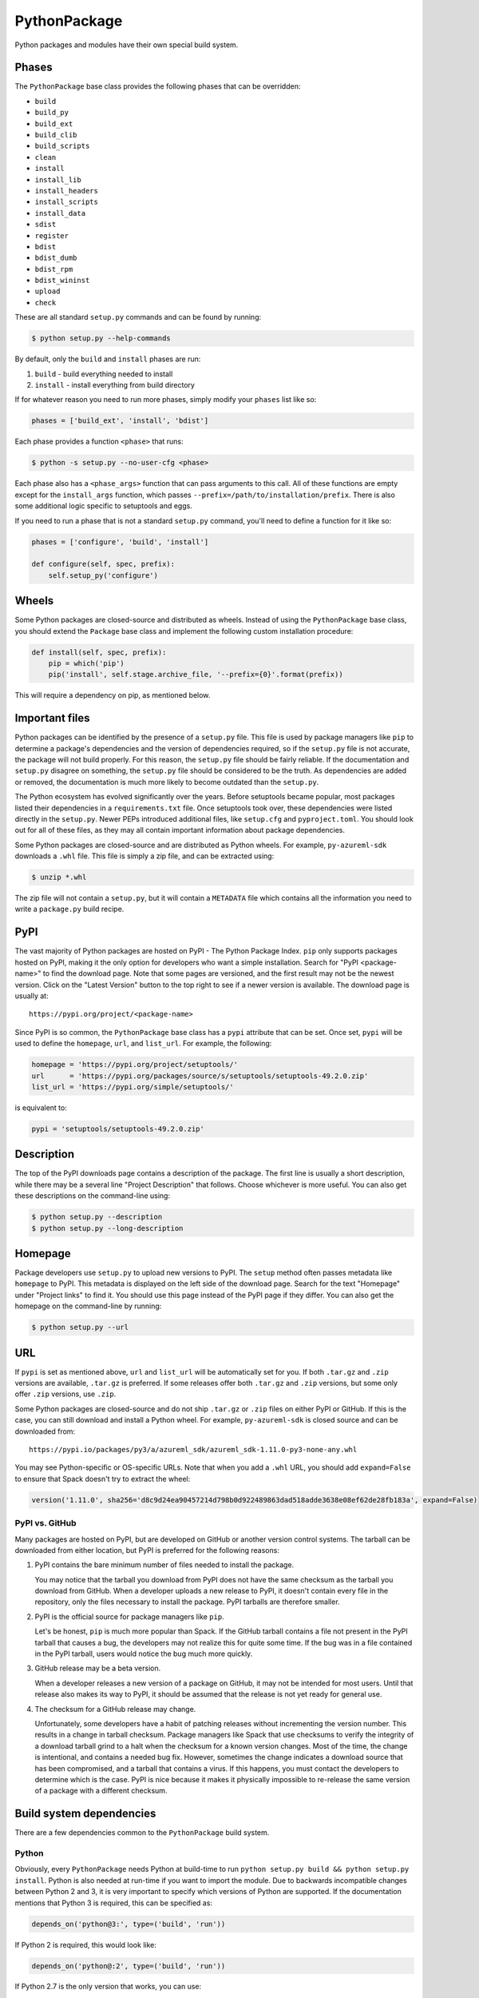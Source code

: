 .. Copyright 2013-2020 Lawrence Livermore National Security, LLC and other
   Spack Project Developers. See the top-level COPYRIGHT file for details.

   SPDX-License-Identifier: (Apache-2.0 OR MIT)

.. _pythonpackage:

-------------
PythonPackage
-------------

Python packages and modules have their own special build system.

^^^^^^
Phases
^^^^^^

The ``PythonPackage`` base class provides the following phases that
can be overridden:

* ``build``
* ``build_py``
* ``build_ext``
* ``build_clib``
* ``build_scripts``
* ``clean``
* ``install``
* ``install_lib``
* ``install_headers``
* ``install_scripts``
* ``install_data``
* ``sdist``
* ``register``
* ``bdist``
* ``bdist_dumb``
* ``bdist_rpm``
* ``bdist_wininst``
* ``upload``
* ``check``

These are all standard ``setup.py`` commands and can be found by running:

.. code-block:: console

   $ python setup.py --help-commands


By default, only the ``build`` and ``install`` phases are run:

#. ``build`` - build everything needed to install
#. ``install`` - install everything from build directory

If for whatever reason you need to run more phases, simply modify your
``phases`` list like so:

.. code-block:: python

   phases = ['build_ext', 'install', 'bdist']


Each phase provides a function ``<phase>`` that runs:

.. code-block:: console

   $ python -s setup.py --no-user-cfg <phase>


Each phase also has a ``<phase_args>`` function that can pass arguments to
this call. All of these functions are empty except for the ``install_args``
function, which passes ``--prefix=/path/to/installation/prefix``. There is
also some additional logic specific to setuptools and eggs.

If you need to run a phase that is not a standard ``setup.py`` command,
you'll need to define a function for it like so:

.. code-block:: python

   phases = ['configure', 'build', 'install']

   def configure(self, spec, prefix):
       self.setup_py('configure')


^^^^^^
Wheels
^^^^^^

Some Python packages are closed-source and distributed as wheels.
Instead of using the ``PythonPackage`` base class, you should extend
the ``Package`` base class and implement the following custom installation
procedure:

.. code-block:: python

   def install(self, spec, prefix):
       pip = which('pip')
       pip('install', self.stage.archive_file, '--prefix={0}'.format(prefix))


This will require a dependency on pip, as mentioned below.

^^^^^^^^^^^^^^^
Important files
^^^^^^^^^^^^^^^

Python packages can be identified by the presence of a ``setup.py`` file.
This file is used by package managers like ``pip`` to determine a
package's dependencies and the version of dependencies required, so if
the ``setup.py`` file is not accurate, the package will not build properly.
For this reason, the ``setup.py`` file should be fairly reliable. If the
documentation and ``setup.py`` disagree on something, the ``setup.py``
file should be considered to be the truth. As dependencies are added or
removed, the documentation is much more likely to become outdated than
the ``setup.py``.

The Python ecosystem has evolved significantly over the years. Before
setuptools became popular, most packages listed their dependencies in a
``requirements.txt`` file. Once setuptools took over, these dependencies
were listed directly in the ``setup.py``. Newer PEPs introduced additional
files, like ``setup.cfg`` and ``pyproject.toml``. You should look out for
all of these files, as they may all contain important information about
package dependencies.

Some Python packages are closed-source and are distributed as Python
wheels. For example, ``py-azureml-sdk`` downloads a ``.whl`` file. This
file is simply a zip file, and can be extracted using:

.. code-block:: console

   $ unzip *.whl


The zip file will not contain a ``setup.py``, but it will contain a
``METADATA`` file which contains all the information you need to
write a ``package.py`` build recipe.

^^^^
PyPI
^^^^

The vast majority of Python packages are hosted on PyPI - The Python
Package Index. ``pip`` only supports packages hosted on PyPI, making
it the only option for developers who want a simple installation.
Search for "PyPI <package-name>" to find the download page. Note that
some pages are versioned, and the first result may not be the newest
version. Click on the "Latest Version" button to the top right to see
if a newer version is available. The download page is usually at::

   https://pypi.org/project/<package-name>


Since PyPI is so common, the ``PythonPackage`` base class has a
``pypi`` attribute that can be set. Once set, ``pypi`` will be used
to define the ``homepage``, ``url``, and ``list_url``. For example,
the following:

.. code-block:: python

   homepage = 'https://pypi.org/project/setuptools/'
   url      = 'https://pypi.org/packages/source/s/setuptools/setuptools-49.2.0.zip'
   list_url = 'https://pypi.org/simple/setuptools/'


is equivalent to:

.. code-block:: python

   pypi = 'setuptools/setuptools-49.2.0.zip'


^^^^^^^^^^^
Description
^^^^^^^^^^^

The top of the PyPI downloads page contains a description of the
package. The first line is usually a short description, while there
may be a several line "Project Description" that follows. Choose whichever
is more useful. You can also get these descriptions on the command-line
using:

.. code-block:: console

   $ python setup.py --description
   $ python setup.py --long-description


^^^^^^^^
Homepage
^^^^^^^^

Package developers use ``setup.py`` to upload new versions to PyPI.
The ``setup`` method often passes metadata like ``homepage`` to PyPI.
This metadata is displayed on the left side of the download page.
Search for the text "Homepage" under "Project links" to find it. You
should use this page instead of the PyPI page if they differ. You can
also get the homepage on the command-line by running:

.. code-block:: console

   $ python setup.py --url


^^^
URL
^^^

If ``pypi`` is set as mentioned above, ``url`` and ``list_url`` will
be automatically set for you. If both ``.tar.gz`` and ``.zip`` versions
are available, ``.tar.gz`` is preferred. If some releases offer both
``.tar.gz`` and ``.zip`` versions, but some only offer ``.zip`` versions,
use ``.zip``.

Some Python packages are closed-source and do not ship ``.tar.gz`` or ``.zip``
files on either PyPI or GitHub. If this is the case, you can still download
and install a Python wheel. For example, ``py-azureml-sdk`` is closed source
and can be downloaded from::

   https://pypi.io/packages/py3/a/azureml_sdk/azureml_sdk-1.11.0-py3-none-any.whl


You may see Python-specific or OS-specific URLs. Note that when you add a
``.whl`` URL, you should add ``expand=False`` to ensure that Spack doesn't
try to extract the wheel:

.. code-block:: python

   version('1.11.0', sha256='d8c9d24ea90457214d798b0d922489863dad518adde3638e08ef62de28fb183a', expand=False)


"""""""""""""""
PyPI vs. GitHub
"""""""""""""""

Many packages are hosted on PyPI, but are developed on GitHub or another
version control systems. The tarball can be downloaded from either
location, but PyPI is preferred for the following reasons:

#. PyPI contains the bare minimum number of files needed to install the package.

   You may notice that the tarball you download from PyPI does not
   have the same checksum as the tarball you download from GitHub.
   When a developer uploads a new release to PyPI, it doesn't contain
   every file in the repository, only the files necessary to install
   the package. PyPI tarballs are therefore smaller.

#. PyPI is the official source for package managers like ``pip``.

   Let's be honest, ``pip`` is much more popular than Spack. If the
   GitHub tarball contains a file not present in the PyPI tarball that
   causes a bug, the developers may not realize this for quite some
   time. If the bug was in a file contained in the PyPI tarball, users
   would notice the bug much more quickly.

#. GitHub release may be a beta version.

   When a developer releases a new version of a package on GitHub,
   it may not be intended for most users. Until that release also
   makes its way to PyPI, it should be assumed that the release is
   not yet ready for general use.

#. The checksum for a GitHub release may change.

   Unfortunately, some developers have a habit of patching releases
   without incrementing the version number. This results in a change
   in tarball checksum. Package managers like Spack that use checksums
   to verify the integrity of a download tarball grind to a halt when
   the checksum for a known version changes. Most of the time, the
   change is intentional, and contains a needed bug fix. However,
   sometimes the change indicates a download source that has been
   compromised, and a tarball that contains a virus. If this happens,
   you must contact the developers to determine which is the case.
   PyPI is nice because it makes it physically impossible to
   re-release the same version of a package with a different checksum.

^^^^^^^^^^^^^^^^^^^^^^^^^
Build system dependencies
^^^^^^^^^^^^^^^^^^^^^^^^^

There are a few dependencies common to the ``PythonPackage`` build system.

""""""
Python
""""""

Obviously, every ``PythonPackage`` needs Python at build-time to run
``python setup.py build && python setup.py install``. Python is also
needed at run-time if you want to import the module. Due to backwards
incompatible changes between Python 2 and 3, it is very important to
specify which versions of Python are supported. If the documentation
mentions that Python 3 is required, this can be specified as:

.. code-block:: python

   depends_on('python@3:', type=('build', 'run'))


If Python 2 is required, this would look like:

.. code-block:: python

   depends_on('python@:2', type=('build', 'run'))


If Python 2.7 is the only version that works, you can use:

.. code-block:: python

   depends_on('python@2.7:2.8', type=('build', 'run'))


The documentation may not always specify supported Python versions.
Another place to check is in the ``setup.py`` or ``setup.cfg`` file.
Look for a line containing ``python_requires``. An example from
`py-numpy <https://github.com/spack/spack/blob/develop/var/spack/repos/builtin/packages/py-numpy/package.py>`_
looks like:

.. code-block:: python

   python_requires='>=2.7,!=3.0.*,!=3.1.*,!=3.2.*,!=3.3.*'


You may also find a version check at the top of the ``setup.py``:

.. code-block:: python

   if sys.version_info[:2] < (2, 7) or (3, 0) <= sys.version_info[:2] < (3, 4):
       raise RuntimeError("Python version 2.7 or >= 3.4 required.")


This can be converted to Spack's spec notation like so:

.. code-block:: python

   depends_on('python@2.7:2.8,3.4:', type=('build', 'run'))


If you are writing a recipe for a package that only distributes
wheels, look for a section in the ``METADATA`` file that looks like::

   Requires-Python: >=3.5,<4


This would be translated to:

.. code-block:: python

   extends('python')
   depends_on('python@3.5:3.999', type=('build', 'run'))


Many ``setup.py`` or ``setup.cfg`` files also contain information like::

   Programming Language :: Python :: 2
   Programming Language :: Python :: 2.6
   Programming Language :: Python :: 2.7
   Programming Language :: Python :: 3
   Programming Language :: Python :: 3.3
   Programming Language :: Python :: 3.4
   Programming Language :: Python :: 3.5
   Programming Language :: Python :: 3.6


This is a list of versions of Python that the developer likely tests.
However, you should not use this to restrict the versions of Python
the package uses unless one of the two former methods (``python_requires``
or ``sys.version_info``) is used. There is no logic in setuptools
that prevents the package from building for Python versions not in
this list, and often new releases like Python 3.7 or 3.8 work just fine.

""""""""""
setuptools
""""""""""

Originally, the Python language had a single build system called
distutils, which is built into Python. Distutils provided a common
framework for package authors to describe their project and how it
should be built. However, distutils was not without limitations.
Most notably, there was no way to list a project's dependencies
with distutils. Along came setuptools, a non-builtin build system
designed to overcome the limitations of distutils. Both projects
use a similar API, making the transition easy while adding much
needed functionality. Today, setuptools is used in around 90% of
the Python packages in Spack.

Since setuptools isn't built-in to Python, you need to add it as a
dependency. To determine whether or not a package uses setuptools,
search the file for an import statement like:

.. code-block:: python

   import setuptools


or:

.. code-block:: python

   from setuptools import setup


Some packages are designed to work with both setuptools and distutils,
so you may find something like:

.. code-block:: python

   try:
       from setuptools import setup
   except ImportError:
       from distutils.core import setup


This uses setuptools if available, and falls back to distutils if not.
In this case, you would still want to add a setuptools dependency, as
it offers us more control over the installation.

Unless specified otherwise, setuptools is usually a build-only dependency.
That is, it is needed to install the software, but is not needed at
run-time. This can be specified as:

.. code-block:: python

   depends_on('py-setuptools', type='build')


"""
pip
"""

Packages distributed as Python wheels will require an extra dependency
on pip:

.. code-block:: python

   depends_on('py-pip', type='build')


We will use pip to install the actual wheel.

""""""
cython
""""""

Compared to compiled languages, interpreted languages like Python can
be quite a bit slower. To work around this, some Python developers
rewrite computationally demanding sections of code in C, a process
referred to as "cythonizing". In order to build these package, you
need to add a build dependency on cython:

.. code-block:: python

   depends_on('py-cython', type='build')


Look for references to "cython" in the ``setup.py`` to determine
whether or not this is necessary. Cython may be optional, but
even then you should list it as a required dependency. Spack is
designed to compile software, and is meant for HPC facilities
where speed is crucial. There is no reason why someone would not
want an optimized version of a library instead of the pure-Python
version.

Note that some release tarballs come pre-cythonized, and cython is
not needed as a dependency. However, this is becoming less common
as Python continues to evolve and developers discover that cythonized
sources are no longer compatible with newer versions of Python and
need to be re-cythonized.

^^^^^^^^^^^^^^^^^^^
Python dependencies
^^^^^^^^^^^^^^^^^^^

When you install a package with ``pip``, it reads the ``setup.py``
file in order to determine the dependencies of the package.
If the dependencies are not yet installed, ``pip`` downloads them
and installs them for you. This may sound convenient, but Spack
cannot rely on this behavior for two reasons:

#. Spack needs to be able to install packages on air-gapped networks.

   If there is no internet connection, ``pip`` can't download the
   package dependencies. By explicitly listing every dependency in
   the ``package.py``, Spack knows what to download ahead of time.

#. Duplicate installations of the same dependency may occur.

   Spack supports *activation* of Python extensions, which involves
   symlinking the package installation prefix to the Python installation
   prefix. If your package is missing a dependency, that dependency
   will be installed to the installation directory of the same package.
   If you try to activate the package + dependency, it may cause a
   problem if that package has already been activated.

For these reasons, you must always explicitly list all dependencies.
Although the documentation may list the package's dependencies,
often the developers assume people will use ``pip`` and won't have to
worry about it. Always check the ``setup.py`` to find the true
dependencies.

If the package relies on ``distutils``, it may not explicitly list its
dependencies. Check for statements like:

.. code-block:: python

   try:
       import numpy
   except ImportError:
       raise ImportError("numpy must be installed prior to installation")


Obviously, this means that ``py-numpy`` is a dependency.

If the package uses ``setuptools``, check for the following clues:

* ``python_requires``

  As mentioned above, this specifies which versions of Python are
  required.

* ``setup_requires``

  These packages are usually only needed at build-time, so you can
  add them with ``type='build'``.

* ``install_requires``

  These packages are required for building and installation. You can
  add them with ``type=('build', 'run')``.

* ``extra_requires``

  These packages are optional dependencies that enable additional
  functionality. You should add a variant that optionally adds these
  dependencies. This variant should be False by default.

* ``test_requires``

  These are packages that are required to run the unit tests for the
  package. These dependencies can be specified using the
  ``type='test'`` dependency type. However, the PyPI tarballs rarely
  contain unit tests, so there is usually no reason to add these.

In the root directory of the package, you may notice a
``requirements.txt`` file. It may look like this file contains a list
of all of the package's dependencies. Don't be fooled. This file is
used by tools like Travis to install the pre-requisites for the
package... and a whole bunch of other things. It often contains
dependencies only needed for unit tests, like:

* mock
* nose
* pytest

It can also contain dependencies for building the documentation, like
sphinx. If you can't find any information about the package's
dependencies, you can take a look in ``requirements.txt``, but be sure
not to add test or documentation dependencies.

Newer PEPs have added alternative ways to specify a package's dependencies.
If you don't see any dependencies listed in the ``setup.py``, look for a
``setup.cfg`` or ``pyproject.toml``. These files can be used to store the
same ``install_requires`` information that ``setup.py`` used to use.

If you are write a recipe for a package that only distributes wheels,
check the ``METADATA`` file for lines like::

   Requires-Dist: azureml-core (~=1.11.0)
   Requires-Dist: azureml-dataset-runtime[fuse] (~=1.11.0)
   Requires-Dist: azureml-train (~=1.11.0)
   Requires-Dist: azureml-train-automl-client (~=1.11.0)
   Requires-Dist: azureml-pipeline (~=1.11.0)
   Provides-Extra: accel-models
   Requires-Dist: azureml-accel-models (~=1.11.0); extra == 'accel-models'
   Provides-Extra: automl
   Requires-Dist: azureml-train-automl (~=1.11.0); extra == 'automl'


Lines that use ``Requires-Dist`` are similar to ``install_requires``.
Lines that use ``Provides-Extra`` are similar to ``extra_requires``,
and you can add a variant for those dependencies. The ``~=1.11.0``
syntax is equivalent to ``1.11.0:1.11.999``.

""""""""""
setuptools
""""""""""

Setuptools is a bit of a special case. If a package requires setuptools
at run-time, how do they express this? They could add it to
``install_requires``, but setuptools is imported long before this and is
needed to read this line. And since you can't install the package
without setuptools, the developers assume that setuptools will already
be there, so they never mention when it is required. We don't want to
add run-time dependencies if they aren't needed, so you need to
determine whether or not setuptools is needed. Grep the installation
directory for any files containing a reference to ``setuptools`` or
``pkg_resources``. Both modules come from ``py-setuptools``.
``pkg_resources`` is particularly common in scripts found in
``prefix/bin``.

^^^^^^^^^^^^^^^^^^^^^^^^^^^^^
Passing arguments to setup.py
^^^^^^^^^^^^^^^^^^^^^^^^^^^^^

The default build and install phases should be sufficient to install
most packages. However, you may want to pass additional flags to
either phase.

You can view the available options for a particular phase with:

.. code-block:: console

   $ python setup.py <phase> --help


Each phase provides a ``<phase_args>`` function that can be used to
pass arguments to that phase. For example,
`py-numpy <https://github.com/spack/spack/blob/develop/var/spack/repos/builtin/packages/py-numpy/package.py>`_
adds:

.. code-block:: python

   def build_args(self, spec, prefix):
       args = []

       # From NumPy 1.10.0 on it's possible to do a parallel build.
       if self.version >= Version('1.10.0'):
           # But Parallel build in Python 3.5+ is broken.  See:
           # https://github.com/spack/spack/issues/7927
           # https://github.com/scipy/scipy/issues/7112
           if spec['python'].version < Version('3.5'):
               args = ['-j', str(make_jobs)]

       return args


^^^^^^^
Testing
^^^^^^^

``PythonPackage`` provides a couple of options for testing packages.

""""""""""""
Import tests
""""""""""""

Just because a package successfully built does not mean that it built
correctly. The most reliable test of whether or not the package was
correctly installed is to attempt to import all of the modules that
get installed. To get a list of modules, run the following command
in the source directory:

.. code-block:: console

   $ python
   >>> import setuptools
   >>> setuptools.find_packages()
   ['numpy', 'numpy._build_utils', 'numpy.compat', 'numpy.core', 'numpy.distutils', 'numpy.doc', 'numpy.f2py', 'numpy.fft', 'numpy.lib', 'numpy.linalg', 'numpy.ma', 'numpy.matrixlib', 'numpy.polynomial', 'numpy.random', 'numpy.testing', 'numpy.core.code_generators', 'numpy.distutils.command', 'numpy.distutils.fcompiler']


Large, complex packages like ``numpy`` will return a long list of
packages, while other packages like ``six`` will return an empty list.
``py-six`` installs a single ``six.py`` file. In Python packaging lingo,
a "package" is a directory containing files like:

.. code-block:: none

   foo/__init__.py
   foo/bar.py
   foo/baz.py


whereas a "module" is a single Python file.

The ``PythonPackage`` base class automatically detects these module
names for you. If, for whatever reason, the module names detected
are wrong, you can provide the names yourself by overriding
``import_modules`` like so:

.. code-block:: python

   import_modules = ['six']


Sometimes the list of module names to import depends on how the
package was built. For example, the ``py-pyyaml`` package has a
``+libyaml`` variant that enables the build of a faster optimized
version of the library. If the user chooses ``~libyaml``, only the
``yaml`` library will be importable. If the user chooses ``+libyaml``,
both the ``yaml`` and ``yaml.cyaml`` libraries will be available.
This can be expressed like so:

.. code-block:: python

   @property
   def import_modules(self):
       modules = ['yaml']

       if '+libyaml' in self.spec:
           modules.append('yaml.cyaml')

       return modules


These tests often catch missing dependencies and non-RPATHed
libraries. Make sure not to add modules/packages containing the word
"test", as these likely won't end up in the installation directory,
or may require test dependencies like pytest to be installed.

These tests can be triggered by running ``spack install --test=root``
or by running ``spack test run`` after the installation has finished.

""""""""""
Unit tests
""""""""""

The package you want to install may come with additional unit tests.
You can add additional build-time or install-time tests by adding
additional testing functions. For example, ``py-numpy`` adds:

.. code-block:: python

   @run_after('install')
   @on_package_attributes(run_tests=True)
   def install_test(self):
       with working_dir('spack-test', create=True):
           python('-c', 'import numpy; numpy.test("full", verbose=2)')


These tests can be triggered by running ``spack install --test=root``.

^^^^^^^^^^^^^^^^^^^^^^^^^^^^^
Setup file in a sub-directory
^^^^^^^^^^^^^^^^^^^^^^^^^^^^^

In order to be compatible with package managers like ``pip``, the package
is required to place its ``setup.py`` in the root of the tarball. However,
not every Python package cares about ``pip`` or PyPI. If you are installing
a package that is not hosted on PyPI, you may find that it places its
``setup.py`` in a sub-directory. To handle this, add the directory containing
``setup.py`` to the package like so:

.. code-block:: python

   build_directory = 'source'


^^^^^^^^^^^^^^^^^^^^^^^^^^^^
Alternate names for setup.py
^^^^^^^^^^^^^^^^^^^^^^^^^^^^

As previously mentioned, packages need to call their setup script ``setup.py``
in order to be compatible with package managers like ``pip``. However, some
packages like
`py-meep <https://github.com/spack/spack/blob/develop/var/spack/repos/builtin/packages/py-meep/package.py>`_  and
`py-adios <https://github.com/spack/spack/blob/develop/var/spack/repos/builtin/packages/py-adios/package.py>`_
come with multiple setup scripts, one for a serial build and another for a
parallel build. You can override the default name to use like so:

.. code-block:: python

   def setup_file(self):
       return 'setup-mpi.py' if '+mpi' in self.spec else 'setup.py'


^^^^^^^^^^^^^^^^^^^^^^^^^^^^^^^^^^^^^^^^^^
PythonPackage vs. packages that use Python
^^^^^^^^^^^^^^^^^^^^^^^^^^^^^^^^^^^^^^^^^^

There are many packages that make use of Python, but packages that depend
on Python are not necessarily ``PythonPackage``'s.

"""""""""""""""""""""""
Choosing a build system
"""""""""""""""""""""""

First of all, you need to select a build system. ``spack create`` usually
does this for you, but if for whatever reason you need to do this manually,
choose ``PythonPackage`` if and only if the package contains a ``setup.py``
file.

"""""""""""""""""""""""
Choosing a package name
"""""""""""""""""""""""

Selecting the appropriate package name is a little more complicated
than choosing the build system. By default, ``spack create`` will
prepend ``py-`` to the beginning of the package name if it detects
that the package uses the ``PythonPackage`` build system. However, there
are occasionally packages that use ``PythonPackage`` that shouldn't
start with ``py-``. For example:

* awscli
* aws-parallelcluster
* busco
* easybuild
* httpie
* mercurial
* scons
* snakemake

The thing these packages have in common is that they are command-line
tools that just so happen to be written in Python. Someone who wants
to install ``mercurial`` with Spack isn't going to realize that it is
written in Python, and they certainly aren't going to assume the package
is called ``py-mercurial``. For this reason, we manually renamed the
package to ``mercurial``.

Likewise, there are occasionally packages that don't use the
``PythonPackage`` build system but should still be prepended with ``py-``.
For example:

* py-genders
* py-py2cairo
* py-pygobject
* py-pygtk
* py-pyqt
* py-pyserial
* py-sip
* py-xpyb

These packages are primarily used as Python libraries, not as
command-line tools. You may see C/C++ packages that have optional
Python language-bindings, such as:

* antlr
* cantera
* conduit
* pagmo
* vtk

Don't prepend these kind of packages with ``py-``. When in doubt,
think about how this package will be used. Is it primarily a Python
library that will be imported in other Python scripts? Or is it a
command-line tool, or C/C++/Fortran program with optional Python
modules? The former should be prepended with ``py-``, while the
latter should not.

""""""""""""""""""""""
extends vs. depends_on
""""""""""""""""""""""

This is very similar to the naming dilemma above, with a slight twist.
As mentioned in the :ref:`Packaging Guide <packaging_extensions>`,
``extends`` and ``depends_on`` are very similar, but ``extends`` adds
the ability to *activate* the package. Activation involves symlinking
everything in the installation prefix of the package to the installation
prefix of Python. This allows the user to import a Python module without
having to add that module to ``PYTHONPATH``.

When deciding between ``extends`` and ``depends_on``, the best rule of
thumb is to check the installation prefix. If Python libraries are
installed to ``prefix/lib/python2.7/site-packages`` (where 2.7 is the
MAJOR.MINOR version of Python you used to install the package), then
you should use ``extends``. If Python libraries are installed elsewhere
or the only files that get installed reside in ``prefix/bin``, then
don't use ``extends``, as symlinking the package wouldn't be useful.

^^^^^^^^^^^^^^^^^^^^^
Alternatives to Spack
^^^^^^^^^^^^^^^^^^^^^

PyPI has hundreds of thousands of packages that are not yet in Spack,
and ``pip`` may be a perfectly valid alternative to using Spack. The
main advantage of Spack over ``pip`` is its ability to compile
non-Python dependencies. It can also build cythonized versions of a
package or link to an optimized BLAS/LAPACK library like MKL,
resulting in calculations that run orders of magnitudes faster.
Spack does not offer a significant advantage over other python-management
systems for installing and using tools like flake8 and sphinx.
But if you need packages with non-Python dependencies like
numpy and scipy, Spack will be very valuable to you.

Anaconda is another great alternative to Spack, and comes with its own
``conda`` package manager. Like Spack, Anaconda is capable of compiling
non-Python dependencies. Anaconda contains many Python packages that
are not yet in Spack, and Spack contains many Python packages that are
not yet in Anaconda. The main advantage of Spack over Anaconda is its
ability to choose a specific compiler and BLAS/LAPACK or MPI library.
Spack also has better platform support for supercomputers, and can build
optimized binaries for your specific microarchitecture. On the other hand,
Anaconda offers Windows support.

^^^^^^^^^^^^^^^^^^^^^^
External documentation
^^^^^^^^^^^^^^^^^^^^^^

For more information on Python packaging, see:
https://packaging.python.org/
